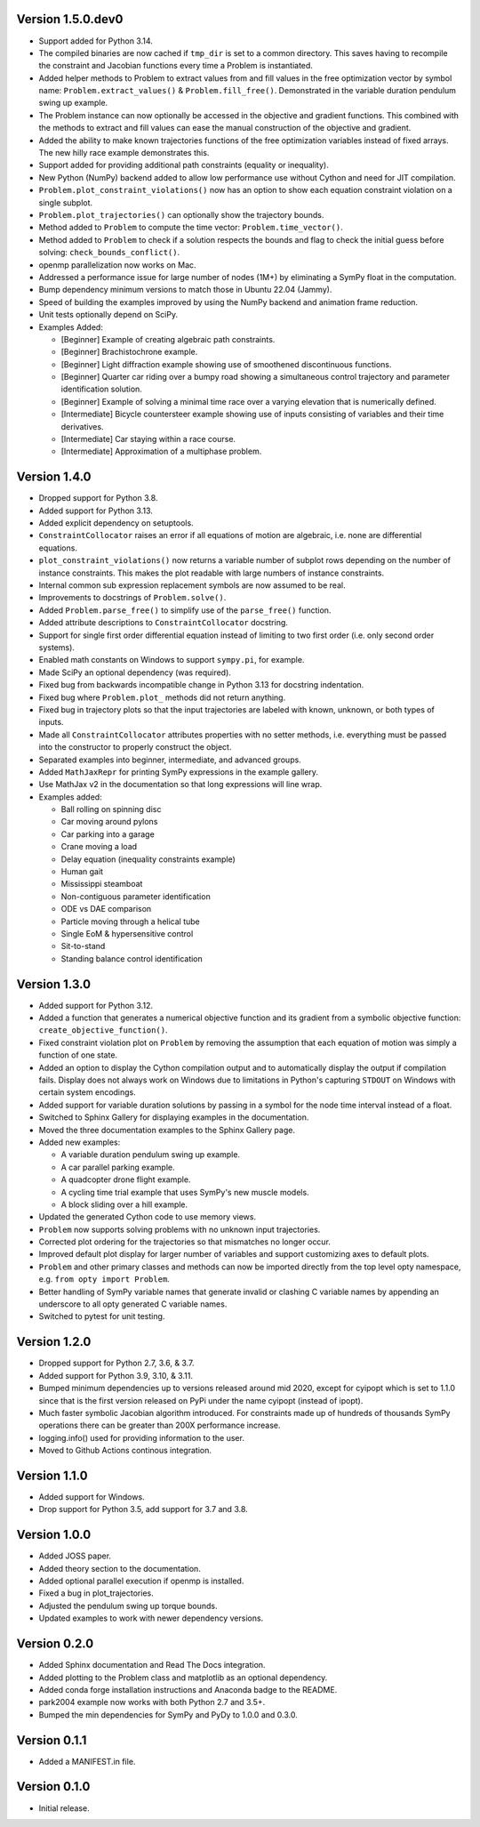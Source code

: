 Version 1.5.0.dev0
==================

- Support added for Python 3.14.
- The compiled binaries are now cached if ``tmp_dir`` is set to a common
  directory. This saves having to recompile the constraint and Jacobian
  functions every time a Problem is instantiated.
- Added helper methods to Problem to extract values from and fill values in the
  free optimization vector by symbol name: ``Problem.extract_values()`` &
  ``Problem.fill_free()``. Demonstrated in the variable duration pendulum swing
  up example.
- The Problem instance can now optionally be accessed in the objective and
  gradient functions. This combined with the methods to extract and fill values
  can ease the manual construction of the objective and gradient.
- Added the ability to make known trajectories functions of the free
  optimization variables instead of fixed arrays. The new hilly race example
  demonstrates this.
- Support added for providing additional path constraints (equality or
  inequality).
- New Python (NumPy) backend added to allow low performance use without Cython
  and need for JIT compilation.
- ``Problem.plot_constraint_violations()`` now has an option to show each
  equation constraint violation on a single subplot.
- ``Problem.plot_trajectories()`` can optionally show the trajectory bounds.
- Method added to ``Problem`` to compute the time vector:
  ``Problem.time_vector()``.
- Method added to ``Problem`` to check if a solution respects the bounds and
  flag to check the initial guess before solving: ``check_bounds_conflict()``.
- openmp parallelization now works on Mac.
- Addressed a performance issue for large number of nodes (1M+) by eliminating
  a SymPy float in the computation.
- Bump dependency minimum versions to match those in Ubuntu 22.04 (Jammy).
- Speed of building the examples improved by using the NumPy backend and
  animation frame reduction.
- Unit tests optionally depend on SciPy.
- Examples Added:

  - [Beginner] Example of creating algebraic path constraints.
  - [Beginner] Brachistochrone example.
  - [Beginner] Light diffraction example showing use of smoothened
    discontinuous functions.
  - [Beginner] Quarter car riding over a bumpy road showing a simultaneous control
    trajectory and parameter identification solution.
  - [Beginner] Example of solving a minimal time race over a varying elevation
    that is numerically defined.
  - [Intermediate] Bicycle countersteer example showing use of inputs
    consisting of variables and their time derivatives.
  - [Intermediate] Car staying within a race course.
  - [Intermediate] Approximation of a multiphase problem.

Version 1.4.0
=============

- Dropped support for Python 3.8.
- Added support for Python 3.13.
- Added explicit dependency on setuptools.
- ``ConstraintCollocator`` raises an error if all equations of motion are
  algebraic, i.e. none are differential equations.
- ``plot_constraint_violations()`` now returns a variable number of subplot
  rows depending on the number of instance constraints. This makes the plot
  readable with large numbers of instance constraints.
- Internal common sub expression replacement symbols are now assumed to be
  real.
- Improvements to docstrings of ``Problem.solve()``.
- Added ``Problem.parse_free()`` to simplify use of the ``parse_free()``
  function.
- Added attribute descriptions to ``ConstraintCollocator`` docstring.
- Support for single first order differential equation instead of limiting to
  two first order (i.e. only second order systems).
- Enabled math constants on Windows to support ``sympy.pi``, for example.
- Made SciPy an optional dependency (was required).
- Fixed bug from backwards incompatible change in Python 3.13 for docstring
  indentation.
- Fixed bug where ``Problem.plot_`` methods did not return anything.
- Fixed bug in trajectory plots so that the input trajectories are labeled with
  known, unknown, or both types of inputs.
- Made all ``ConstraintCollocator`` attributes properties with no setter
  methods, i.e. everything must be passed into the constructor to properly
  construct the object.
- Separated examples into beginner, intermediate, and advanced groups.
- Added ``MathJaxRepr`` for printing SymPy expressions in the example gallery.
- Use MathJax v2 in the documentation so that long expressions will line wrap.
- Examples added:

  - Ball rolling on spinning disc
  - Car moving around pylons
  - Car parking into a garage
  - Crane moving a load
  - Delay equation (inequality constraints example)
  - Human gait
  - Mississippi steamboat
  - Non-contiguous parameter identification
  - ODE vs DAE comparison
  - Particle moving through a helical tube
  - Single EoM & hypersensitive control
  - Sit-to-stand
  - Standing balance control identification

Version 1.3.0
=============

- Added support for Python 3.12.
- Added a function that generates a numerical objective function and its
  gradient from a symbolic objective function: ``create_objective_function()``.
- Fixed constraint violation plot on ``Problem`` by removing the assumption
  that each equation of motion was simply a function of one state.
- Added an option to display the Cython compilation output and to automatically
  display the output if compilation fails. Display does not always work on
  Windows due to limitations in Python's capturing ``STDOUT`` on Windows with
  certain system encodings.
- Added support for variable duration solutions by passing in a symbol for the
  node time interval instead of a float.
- Switched to Sphinx Gallery for displaying examples in the documentation.
- Moved the three documentation examples to the Sphinx Gallery page.
- Added new examples:

  - A variable duration pendulum swing up example.
  - A car parallel parking example.
  - A quadcopter drone flight example.
  - A cycling time trial example that uses SymPy's new muscle models.
  - A block sliding over a hill example.

- Updated the generated Cython code to use memory views.
- ``Problem`` now supports solving problems with no unknown input trajectories.
- Corrected plot ordering for the trajectories so that mismatches no longer
  occur.
- Improved default plot display for larger number of variables and support
  customizing axes to default plots.
- ``Problem`` and other primary classes and methods can now be imported
  directly from the top level opty namespace, e.g. ``from opty import
  Problem``.
- Better handling of SymPy variable names that generate invalid or clashing C
  variable names by appending an underscore to all opty generated C variable
  names.
- Switched to pytest for unit testing.

Version 1.2.0
=============

- Dropped support for Python 2.7, 3.6, & 3.7.
- Added support for Python 3.9, 3.10, & 3.11.
- Bumped minimum dependencies up to versions released around mid 2020, except
  for cyipopt which is set to 1.1.0 since that is the first version released on
  PyPi under the name cyipopt (instead of ipopt).
- Much faster symbolic Jacobian algorithm introduced. For constraints made up
  of hundreds of thousands SymPy operations there can be greater than 200X
  performance increase.
- logging.info() used for providing information to the user.
- Moved to Github Actions continous integration.

Version 1.1.0
=============

- Added support for Windows.
- Drop support for Python 3.5, add support for 3.7 and 3.8.

Version 1.0.0
=============

- Added JOSS paper.
- Added theory section to the documentation.
- Added optional parallel execution if openmp is installed.
- Fixed a bug in plot_trajectories.
- Adjusted the pendulum swing up torque bounds.
- Updated examples to work with newer dependency versions.

Version 0.2.0
=============

- Added Sphinx documentation and Read The Docs integration.
- Added plotting to the Problem class and matplotlib as an optional dependency.
- Added conda forge installation instructions and Anaconda badge to the README.
- park2004 example now works with both Python 2.7 and 3.5+.
- Bumped the min dependencies for SymPy and PyDy to 1.0.0 and 0.3.0.

Version 0.1.1
=============

- Added a MANIFEST.in file.

Version 0.1.0
=============

- Initial release.
